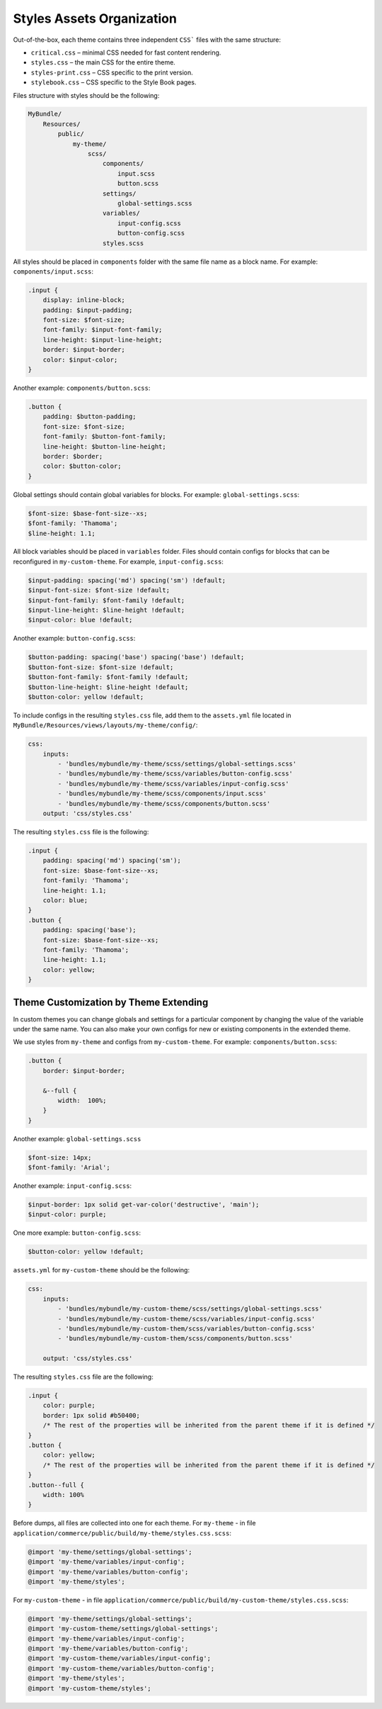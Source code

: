.. _dev-doc-frontend-css-frontend-styles-assets:


Styles Assets Organization
==========================

Out-of-the-box, each theme contains three independent ``CSS``` files with the same structure:

* ``critical.css`` – minimal CSS needed for fast content rendering.
* ``styles.css`` – the main CSS for the entire theme.
* ``styles-print.css`` – CSS specific to the print version.
* ``stylebook.css`` – CSS specific to the Style Book pages.

Files structure with styles should be the following:

.. code-block:: none

    MyBundle/
        Resources/
            public/
                my-theme/
                    scss/
                        components/
                            input.scss
                            button.scss
                        settings/
                            global-settings.scss
                        variables/
                            input-config.scss
                            button-config.scss
                        styles.scss

All styles should be placed in ``components`` folder with the same file name as a block name. For example: ``components/input.scss``:

.. code-block:: none

   .input {
       display: inline-block;
       padding: $input-padding;
       font-size: $font-size;
       font-family: $input-font-family;
       line-height: $input-line-height;
       border: $input-border;
       color: $input-color;
   }

Another example: ``components/button.scss``:

.. code-block:: none

   .button {
       padding: $button-padding;
       font-size: $font-size;
       font-family: $button-font-family;
       line-height: $button-line-height;
       border: $border;
       color: $button-color;
   }

Global settings should contain global variables for blocks. For example: ``global-settings.scss``:

.. code-block:: css

   $font-size: $base-font-size--xs;
   $font-family: 'Thamoma';
   $line-height: 1.1;

All block variables should be placed in ``variables`` folder. Files should contain configs for blocks that can be reconfigured in ``my-custom-theme``.
For example, ``input-config.scss``:

.. code-block:: css

   $input-padding: spacing('md') spacing('sm') !default;
   $input-font-size: $font-size !default;
   $input-font-family: $font-family !default;
   $input-line-height: $line-height !default;
   $input-color: blue !default;

Another example: ``button-config.scss``:

.. code-block:: css

   $button-padding: spacing('base') spacing('base') !default;
   $button-font-size: $font-size !default;
   $button-font-family: $font-family !default;
   $button-line-height: $line-height !default;
   $button-color: yellow !default;

To include configs in the resulting ``styles.css`` file, add them  to the ``assets.yml`` file located in ``MyBundle/Resources/views/layouts/my-theme/config/``:

.. code-block:: yaml

   css:
       inputs:
           - 'bundles/mybundle/my-theme/scss/settings/global-settings.scss'
           - 'bundles/mybundle/my-theme/scss/variables/button-config.scss'
           - 'bundles/mybundle/my-theme/scss/variables/input-config.scss'
           - 'bundles/mybundle/my-theme/scss/components/input.scss'
           - 'bundles/mybundle/my-theme/scss/components/button.scss'
       output: 'css/styles.css'

The resulting ``styles.css`` file is the following:

.. code-block:: none

   .input {
       padding: spacing('md') spacing('sm');
       font-size: $base-font-size--xs;
       font-family: 'Thamoma';
       line-height: 1.1;
       color: blue;
   }
   .button {
       padding: spacing('base');
       font-size: $base-font-size--xs;
       font-family: 'Thamoma';
       line-height: 1.1;
       color: yellow;
   }

Theme Customization by Theme Extending
--------------------------------------

In custom themes you can change globals and settings for a particular component by changing the value of the variable under the same name. You can also make your own configs for new or existing components in the extended theme.

We use styles from ``my-theme`` and configs from ``my-custom-theme``. For example: ``components/button.scss``:

.. code-block:: none

    .button {
        border: $input-border;

        &--full {
            width:  100%;
        }
    }

Another example: ``global-settings.scss``

.. code-block:: css

   $font-size: 14px;
   $font-family: 'Arial';

Another example: ``input-config.scss``:

.. code-block:: css

   $input-border: 1px solid get-var-color('destructive', 'main');
   $input-color: purple;

One more example: ``button-config.scss``:

.. code-block:: css

   $button-color: yellow !default;

``assets.yml`` for ``my-custom-theme`` should be the following:

.. code-block:: css

   css:
       inputs:
           - 'bundles/mybundle/my-custom-theme/scss/settings/global-settings.scss'
           - 'bundles/mybundle/my-custom-theme/scss/variables/input-config.scss'
           - 'bundles/mybundle/my-custom-them/scss/variables/button-config.scss'
           - 'bundles/mybundle/my-custom-them/scss/components/button.scss'

       output: 'css/styles.css'

The resulting ``styles.css`` file are the following:

.. code-block:: css

   .input {
       color: purple;
       border: 1px solid #b50400;
       /* The rest of the properties will be inherited from the parent theme if it is defined */
   }
   .button {
       color: yellow;
       /* The rest of the properties will be inherited from the parent theme if it is defined */
   }
   .button--full {
       width: 100%
   }

Before dumps, all files are collected into one for each theme. For ``my-theme`` - in file ``application/commerce/public/build/my-theme/styles.css.scss``:

.. code-block:: css

   @import 'my-theme/settings/global-settings';
   @import 'my-theme/variables/input-config';
   @import 'my-theme/variables/button-config';
   @import 'my-theme/styles';

For ``my-custom-theme`` - in file ``application/commerce/public/build/my-custom-theme/styles.css.scss``:

.. code-block:: css

   @import 'my-theme/settings/global-settings';
   @import 'my-custom-theme/settings/global-settings';
   @import 'my-theme/variables/input-config';
   @import 'my-theme/variables/button-config';
   @import 'my-custom-theme/variables/input-config';
   @import 'my-custom-theme/variables/button-config';
   @import 'my-theme/styles';
   @import 'my-custom-theme/styles';

